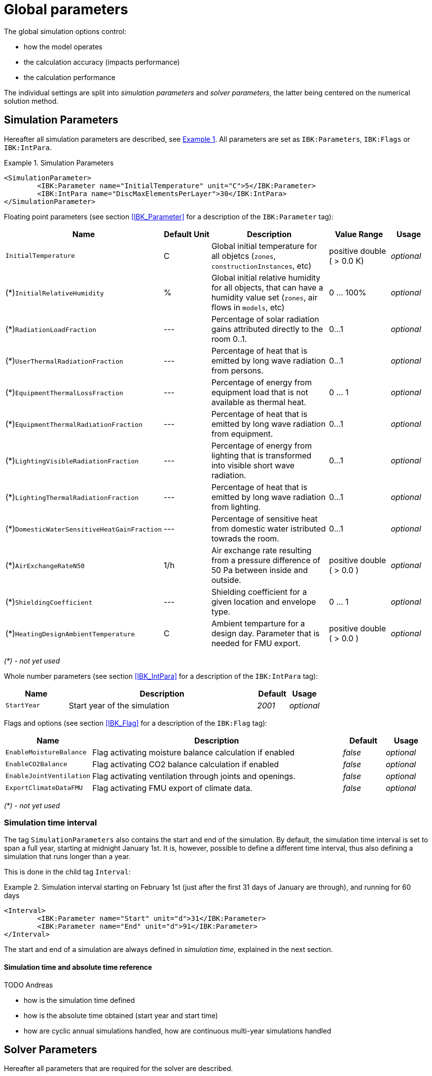 :imagesdir: ./images

# Global parameters

The global simulation options control:

- how the model operates
- the calculation accuracy (impacts performance)
- the calculation performance

The individual settings are split into _simulation parameters_ and _solver parameters_, the latter being centered on the numerical solution method.

[[simulation_parameters]]
## Simulation Parameters

:xrefstyle: short

Hereafter all simulation parameters are described, see <<ex_simpara>>. All parameters are set as `IBK:Parameters`, `IBK:Flags` or `IBK:IntPara`.

:xrefstyle: basic

[[ex_simpara]]
.Simulation Parameters
====
[source,xml]
----
<SimulationParameter>
	<IBK:Parameter name="InitialTemperature" unit="C">5</IBK:Parameter>
	<IBK:IntPara name="DiscMaxElementsPerLayer">30</IBK:IntPara>
</SimulationParameter>
----
====

Floating point parameters (see section <<IBK_Parameter>> for a description of the `IBK:Parameter` tag):

[options="header",cols="20%,15%,35%,^ 20%,^ 10%",width="100%"]
|====================
|Name|Default Unit|Description|Value Range |Usage
| `InitialTemperature` | C | Global initial temperature for all objetcs (`zones`, `constructionInstances`, etc) | positive double ({nbsp}>{nbsp}0.0{nbsp}K) | _optional_
| (*)`InitialRelativeHumidity` | % | Global initial relative humidity for all objects, that can have a humidity value set (`zones`, air flows in `models`, etc) | 0 ... 100% | _optional_
| (*)`RadiationLoadFraction` | --- | Percentage of solar radiation gains attributed directly to the room 0..1. | 0...1 | _optional_
| (*)`UserThermalRadiationFraction` | --- | Percentage of heat that is emitted by long wave radiation from persons.  | 0...1 | _optional_
| (*)`EquipmentThermalLossFraction`   | --- | Percentage of energy from equipment load that is not available as thermal heat.  | 0 ... 1 | _optional_
| (*)`EquipmentThermalRadiationFraction` | --- | Percentage of heat that is emitted by long wave radiation from equipment.  | 0...1 | _optional_
| (*)`LightingVisibleRadiationFraction` | --- | Percentage of energy from lighting that is transformed into visible short wave radiation.  | 0...1 | _optional_
| (*)`LightingThermalRadiationFraction` |--- | Percentage of heat that is emitted by long wave radiation from lighting.  | 0...1 | _optional_
| (*)`DomesticWaterSensitiveHeatGainFraction` |--- | Percentage of sensitive heat from domestic water istributed towrads the room.  | 0...1 | _optional_
| (*)`AirExchangeRateN50` | 1/h | Air exchange rate resulting from a pressure difference of 50 Pa between inside and outside.  | positive double ({nbsp}>{nbsp}0.0{nbsp}) | _optional_
| (*)`ShieldingCoefficient` | --- | Shielding coefficient for a given location and envelope type. | 0 ... 1  | _optional_
| (*)`HeatingDesignAmbientTemperature` | C | Ambient temparture for a design day. Parameter that is needed for FMU export.  | positive double ({nbsp}>{nbsp}0.0{nbsp}) | _optional_
|====================

_(*) - not yet used_

Whole number parameters (see section <<IBK_IntPara>> for a description of the `IBK:IntPara` tag):

[options="header",cols="20%,60%,10%,10%",width="100%"]
|====================
| Name  | Description | Default | Usage 
| `StartYear` |  Start year of the simulation | _2001_ | _optional_
|====================

Flags and options (see section <<IBK_Flag>> for a description of the `IBK:Flag` tag):

[options="header",cols="20%,60%,10%,10%",width="100%"]
|====================
| Name | Description | Default | Usage 
| `EnableMoistureBalance` |  Flag activating moisture balance calculation if enabled | _false_ | _optional_
| `EnableCO2Balance` |  Flag activating CO2 balance calculation if enabled | _false_ | _optional_
| `EnableJointVentilation` |  Flag activating ventilation through joints and openings. | _false_ | _optional_
| `ExportClimateDataFMU` |  Flag activating FMU export of climate data. | _false_ | _optional_
|====================

_(*) - not yet used_


[[simulation_interval]]
### Simulation time interval

The tag `SimulationParameters` also contains the start and end of the simulation. By default, the simulation time interval is set to span a full year, starting at midnight January 1st. It is, however, possible to define a different time interval, thus also defining a simulation that runs longer than a year.

This is done in the child tag `Interval`:

.Simulation interval starting on February 1st (just after the first 31 days of January are through), and running for 60 days
====
[source,xml]
----
<Interval>
	<IBK:Parameter name="Start" unit="d">31</IBK:Parameter>
	<IBK:Parameter name="End" unit="d">91</IBK:Parameter>
</Interval>
----
====

The start and end of a simulation are always defined in __simulation time__, explained in the next section.

#### Simulation time and absolute time reference

TODO Andreas

- how is the simulation time defined
- how is the absolute time obtained (start year and start time)
- how are cyclic annual simulations handled, how are continuous multi-year simulations handled


[[solver_parameters]]
## Solver Parameters

Hereafter all parameters that are required for the solver are described.

.Solver Parameters
====
[source,xml]
----
<SolverParameter>
    <IBK:Parameter name="MaxTimeStep" unit="min">30</IBK:Parameter>
    <IBK:Parameter name="MinTimeStep" unit="s">1e-4</IBK:Parameter>
    <IBK:Parameter name="RelTol" unit="---">1e-005</IBK:Parameter>
    <IBK:Parameter name="AbsTol" unit="---">1e-006</IBK:Parameter>
    <IBK:Parameter name="NonlinSolverConvCoeff" unit="---">1e-05</IBK:Parameter>
    <IBK:Parameter name="MaxOrder" unit="---">5</IBK:Parameter>
    <IBK:Parameter name="MaxKrylovDim" unit="---">500</IBK:Parameter>
    <IBK:Parameter name="PreILUWidth" unit="---">1</IBK:Parameter>
    <IBK:Parameter name="DiscMinDx" unit="mm">2</IBK:Parameter>
    <IBK:Parameter name="DiscDetailLevel" unit="---">4</IBK:Parameter>
    <IBK:Flag name="DetectMaxTimeStep">true</IBK:Flag>
    <Integrator>CVODE</Integrator>
    <LESSolver>Dense</LESSolver>
</SolverParameter>
----
====

Floating point parameters (see section <<IBK_Parameter>> for a description of the `IBK:Parameter` tag):

[options="header",cols="20%,15%,30%,20%,5%,10%",width="100%"]
|====================
|Name|Default Unit|Description|Value Range|Default|Usage
|`RelTol`|---|Relative tolerance for solver error check.|0…0.1|1E-04|_optional_
|`AbsTol`|---|Absolute tolerance for solver error check.|0…1|1E-10|_optional_
|`MaxTimeStep`|h|Maximum permitted time step for integration.|positive double ({nbsp}>{nbsp}0.0{nbsp})|1|_optional_
|`MinTimeStep`|s|Minimum accepted time step, before solver aborts with error.|positive double ({nbsp}>{nbsp}0.0{nbsp})|1E-12|_optional_
|`InitialTimeStep`|s|Initial time step size (or constant step size for ExplicitEuler integrator).|positive double ({nbsp}>{nbsp}0.0{nbsp})|0.1|_optional_
|`NonlinSolverConvCoeff`|---|Coefficient reducing nonlinear equation solver convergence limit. Not supported by Implicit Euler. |0…1|0.1|_optional_
|`IterativeSolverConvCoeff`|---|Coefficient reducing iterative equation solver convergence limit.|0…1|0.05|_optional_
|`DiscMinDx`|mm|Minimum element width for wall discretization.|positive double ({nbsp}>{nbsp}0.0{nbsp})|2|_optional_
|`DiscStretchFactor`|---
a|Stretch factor for variable wall discretizations:

- *0* - no disc
- *1* - equidistance 
- *> 1* - variable

|positive integer ({nbsp}>{nbsp}0{nbsp})|50|_optional_
|`ViewfactorTileWidth`|m|Maximum dimension of a tile for calculation of view factors.|positive double ({nbsp}>{nbsp}0.0{nbsp})|50|_optional_
|`SurfaceDiscretizationDensity`|---|Number of surface discretization elements of a wall in each direction.|0…1|2|_optional_
|`ControlTemperatureTolerance`|K|Temperature tolerance for ideal heating or cooling.|positive double ({nbsp}>{nbsp}0.0{nbsp})|1E-05|_optional_
|`KinsolRelTol`|---|Relative tolerance for Kinsol solver.|0…1|-|_optional_
|`KinsolAbsTol`|---|Absolute tolerance for Kinsol solver.|0…1|-|_optional_
|====================

_(*) - not yet used_

Flags and options (see section <<IBK_Flag>> for a description of the `IBK:Flag` tag):

[options="header",cols="20%,60%,10%,10%",width="100%"]
|====================
| Name | Description | Default | Usage 
|`DetectMaxTimeStep`|Check schedules to determine minimum distances between steps and adjust MaxTimeStep.|_false_|_optional_
|`KinsolDisableLineSearch`|Disable line search for steady state cycles.|_false_|_optional_
|`KinsolStrictNewton`|Enable strict Newton for steady state cycles.|_false_|_optional_
|====================

_(*) - not yet used_

All options for the integrator are described in the table below. The XML-tag `Integrator` contains a string to select the time integration method.


### Integrator

The following parameters can be set for `Integrator`

[source,xml]
----
<Integrator>CVODE</Integrator>
----

.Integrator Parameters that are set as *Integrator*
[options="header"]
[cols="20%, 70%,^ 10%"]
[width="100%"]
|====================
|`Integrator`|Description|usage
|*CVODE*| Selects the Sundials library *CVODE*, Implicit multi-step method with adaptive time step width control and Modified Newton-Raphson for the resolution of non-linear couplings|_optional_
|*ExplicitEuler*|Explicit Euler solver|_optional_
|*ImplicitEuler*|Implicit Euler solver with adaptive time step width control and Modified Newton-Raphson for the resolution of non-linear couplings|_optional_
|====================

### LESolver

The following parameters can be set for `LESolver`

[source,xml]
----
<LESSolver>Dense</LESSolver>
----

.LESolver Parameters that are set as *LESolver*
[options="header"]
[cols="15%, 75%,^ 10%"]
[width="100%"]
|====================
|`LESolver`|Description|usage
|*ILU*|Incomplete LU preconditioner|_optional_
|*auto*|System selects preconditioner automatically.|_optional_
|====================

### Preconditioner

The following parameters can be set for `Preconditioner`

[source,xml]
----
<Preconditioner>Band</Preconditioner>
----

.Preconditioner Parameters that can be set as *Preconditioner*
[options="header"]
[cols="15%, 65%,^ 10%,^ 10%"]
[width="100%"]
|====================
|`Preconditioner`|Description|initial|usage
|*PreILUWidth*|Maximum level of fill-in to be used only for *ILU* preconditioner.|-|_optional_
|*MaxKrylovDim*|Maximum dimension of Krylov subspace.|50|_optional_
|*MaxNonlinIter*|Maximum number of nonlinear iterations.|3|_optional_
|*MaxOrder*|Maximum order allowed for multi-step solver. Only used with *CVODE* |5|_optional_
|*KinsolMaxNonlinIter*|Maximum nonlinear iterations for Kinsol solver.|-|_optional_
|*DiscMaxElementsPerLayer*|Maximum number of elements per layer.|20|_optional_
|====================



